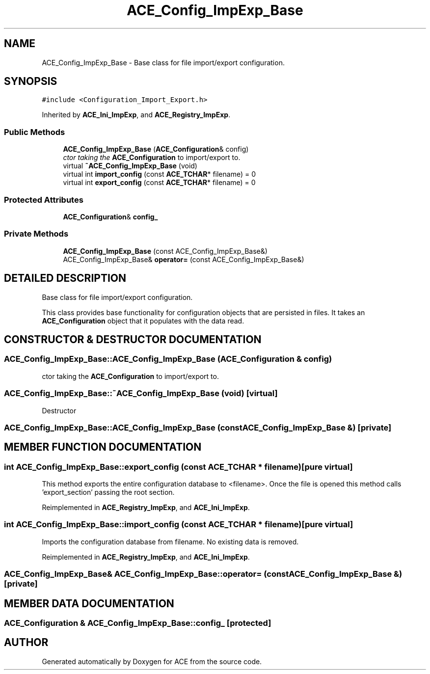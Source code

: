 .TH ACE_Config_ImpExp_Base 3 "5 Oct 2001" "ACE" \" -*- nroff -*-
.ad l
.nh
.SH NAME
ACE_Config_ImpExp_Base \- Base class for file import/export configuration. 
.SH SYNOPSIS
.br
.PP
\fC#include <Configuration_Import_Export.h>\fR
.PP
Inherited by \fBACE_Ini_ImpExp\fR, and \fBACE_Registry_ImpExp\fR.
.PP
.SS Public Methods

.in +1c
.ti -1c
.RI "\fBACE_Config_ImpExp_Base\fR (\fBACE_Configuration\fR& config)"
.br
.RI "\fIctor taking the \fBACE_Configuration\fR to import/export to.\fR"
.ti -1c
.RI "virtual \fB~ACE_Config_ImpExp_Base\fR (void)"
.br
.ti -1c
.RI "virtual int \fBimport_config\fR (const \fBACE_TCHAR\fR* filename) = 0"
.br
.ti -1c
.RI "virtual int \fBexport_config\fR (const \fBACE_TCHAR\fR* filename) = 0"
.br
.in -1c
.SS Protected Attributes

.in +1c
.ti -1c
.RI "\fBACE_Configuration\fR& \fBconfig_\fR"
.br
.in -1c
.SS Private Methods

.in +1c
.ti -1c
.RI "\fBACE_Config_ImpExp_Base\fR (const ACE_Config_ImpExp_Base&)"
.br
.ti -1c
.RI "ACE_Config_ImpExp_Base& \fBoperator=\fR (const ACE_Config_ImpExp_Base&)"
.br
.in -1c
.SH DETAILED DESCRIPTION
.PP 
Base class for file import/export configuration.
.PP
.PP
 This class provides base functionality for configuration objects that are persisted in files. It takes an \fBACE_Configuration\fR object that it populates with the data read. 
.PP
.SH CONSTRUCTOR & DESTRUCTOR DOCUMENTATION
.PP 
.SS ACE_Config_ImpExp_Base::ACE_Config_ImpExp_Base (\fBACE_Configuration\fR & config)
.PP
ctor taking the \fBACE_Configuration\fR to import/export to.
.PP
.SS ACE_Config_ImpExp_Base::~ACE_Config_ImpExp_Base (void)\fC [virtual]\fR
.PP
Destructor 
.SS ACE_Config_ImpExp_Base::ACE_Config_ImpExp_Base (const ACE_Config_ImpExp_Base &)\fC [private]\fR
.PP
.SH MEMBER FUNCTION DOCUMENTATION
.PP 
.SS int ACE_Config_ImpExp_Base::export_config (const \fBACE_TCHAR\fR * filename)\fC [pure virtual]\fR
.PP
This method exports the entire configuration database to <filename>. Once the file is opened this method calls 'export_section' passing  the root section. 
.PP
Reimplemented in \fBACE_Registry_ImpExp\fR, and \fBACE_Ini_ImpExp\fR.
.SS int ACE_Config_ImpExp_Base::import_config (const \fBACE_TCHAR\fR * filename)\fC [pure virtual]\fR
.PP
Imports the configuration database from filename.  No existing data is removed. 
.PP
Reimplemented in \fBACE_Registry_ImpExp\fR, and \fBACE_Ini_ImpExp\fR.
.SS ACE_Config_ImpExp_Base& ACE_Config_ImpExp_Base::operator= (const ACE_Config_ImpExp_Base &)\fC [private]\fR
.PP
.SH MEMBER DATA DOCUMENTATION
.PP 
.SS \fBACE_Configuration\fR & ACE_Config_ImpExp_Base::config_\fC [protected]\fR
.PP


.SH AUTHOR
.PP 
Generated automatically by Doxygen for ACE from the source code.